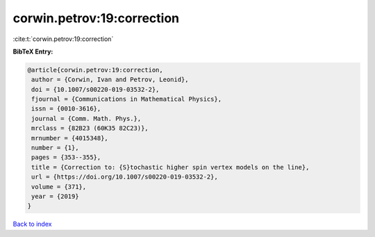 corwin.petrov:19:correction
===========================

:cite:t:`corwin.petrov:19:correction`

**BibTeX Entry:**

.. code-block:: bibtex

   @article{corwin.petrov:19:correction,
    author = {Corwin, Ivan and Petrov, Leonid},
    doi = {10.1007/s00220-019-03532-2},
    fjournal = {Communications in Mathematical Physics},
    issn = {0010-3616},
    journal = {Comm. Math. Phys.},
    mrclass = {82B23 (60K35 82C23)},
    mrnumber = {4015348},
    number = {1},
    pages = {353--355},
    title = {Correction to: {S}tochastic higher spin vertex models on the line},
    url = {https://doi.org/10.1007/s00220-019-03532-2},
    volume = {371},
    year = {2019}
   }

`Back to index <../By-Cite-Keys.rst>`_
